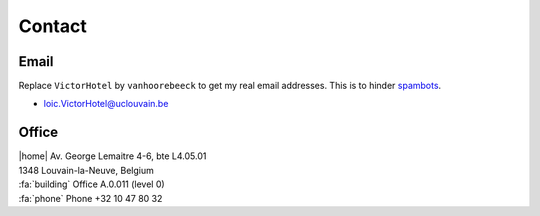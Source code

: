 Contact
=======

Email
-----
Replace ``VictorHotel`` by ``vanhoorebeeck`` to get my real email addresses.
This is to hinder `spambots <https://en.wikipedia.org/wiki/Spambot#E-mail_spambots>`__.

- loic.VictorHotel@uclouvain.be

Office
------


| |home|  Av. George Lemaitre 4-6, bte L4.05.01
| 1348 Louvain-la-Neuve, Belgium
| :fa:`building` Office A.0.011 (level 0)
| :fa:`phone` Phone +32 10 47 80 32


